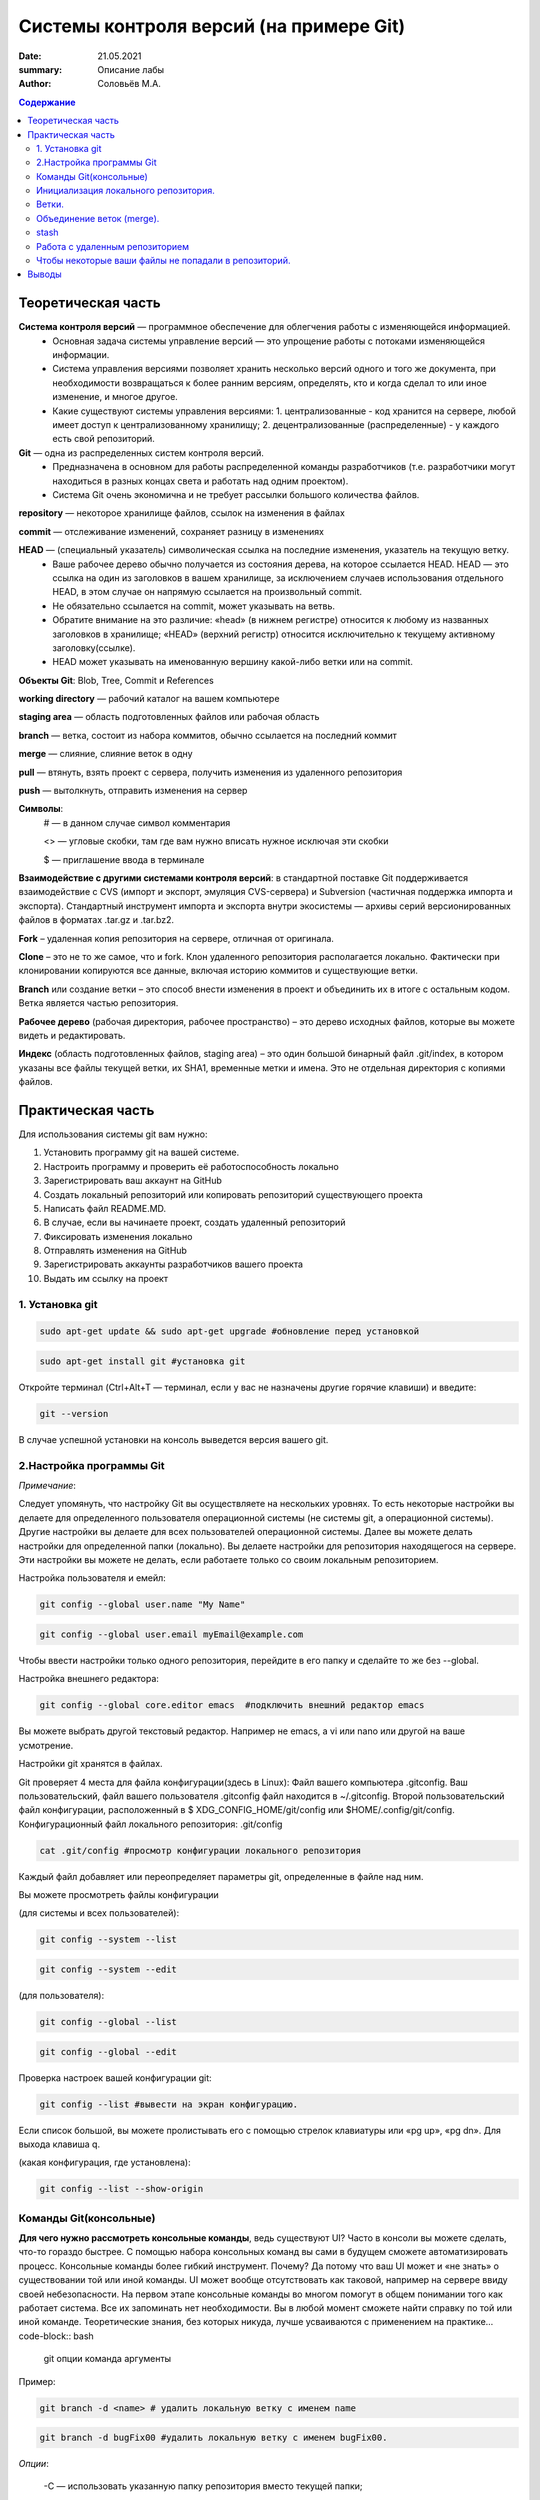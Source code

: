 Системы контроля версий (на примере Git)
############################################
:date: 21.05.2021
:summary: Описание лабы
:author: Соловьёв М.А.

.. default-role:: code
.. contents:: Содержание


Теоретическая часть
====================
**Система контроля версий** — программное обеспечение для облегчения работы с изменяющейся информацией. 
 • Основная задача системы управление версий — это упрощение работы с потоками изменяющейся информации. 
 • Система управления версиями позволяет хранить несколько версий одного и того же документа, при необходимости возвращаться к более ранним версиям, определять, кто и когда сделал то или иное изменение, и многое другое.
 • Какие существуют системы управления версиями:
   1. централизованные - код хранится на сервере, любой имеет доступ к централизованному хранилищу;
   2. децентрализованные (распределенные) - у каждого есть свой репозиторий.

**Git** — одна из распределенных систем контроля версий.
 • Предназначена в основном для работы распределенной команды разработчиков (т.е. разработчики могут находиться в разных концах света и работать над одним проектом).
 • Система Git очень экономична и не требует рассылки большого количества файлов. 

**repository** — некоторое хранилище файлов, ссылок на изменения в файлах

**commit** — отслеживание изменений, сохраняет разницу в изменениях

**HEAD** — (специальный указатель) символическая ссылка на последние изменения, указатель на текущую ветку.
 • Ваше рабочее дерево обычно получается из состояния дерева, на которое ссылается HEAD. HEAD — это ссылка на один из заголовков в вашем хранилище, за исключением случаев использования отдельного HEAD, в этом случае он напрямую ссылается на произвольный commit.
 • Не обязательно ссылается на commit, может указывать на ветвь.
 • Обратите внимание на это различие: «head» (в нижнем регистре) относится к любому из названных заголовков в хранилище; «HEAD» (верхний регистр) относится исключительно к текущему активному заголовку(ссылке).
 • HEAD может указывать на именованную вершину какой-либо ветки или на commit.

**Объекты Git**: Blob, Tree, Commit и References

**working directory** — рабочий каталог на вашем компьютере

**staging area** — область подготовленных файлов или рабочая область

**branch** — ветка, состоит из набора коммитов, обычно ссылается на последний коммит

**merge** — слияние, слияние веток в одну

**pull** — втянуть, взять проект с сервера, получить изменения из удаленного репозитория

**push** — вытолкнуть, отправить изменения на сервер

**Символы**:
 # — в данном случае символ комментария
 
 <> — угловые скобки, там где вам нужно вписать нужное исключая эти скобки
 
 $ — приглашение ввода в терминале

**Взаимодействие с другими системами контроля версий**: в стандартной поставке Git поддерживается взаимодействие с CVS (импорт и экспорт, эмуляция CVS-сервера) и Subversion (частичная поддержка импорта и экспорта). 
Стандартный инструмент импорта и экспорта внутри экосистемы — архивы серий версионированных файлов в форматах .tar.gz и .tar.bz2.

**Fork** – удаленная копия репозитория на сервере, отличная от оригинала.

**Clone** – это не то же самое, что и fork. Клон удаленного репозитория располагается локально. Фактически при клонировании копируются все данные, включая историю коммитов и существующие ветки.

**Branch** или создание ветки – это способ внести изменения в проект и объединить их в итоге с остальным кодом. Ветка является частью репозитория.

**Рабочее дерево** (рабочая директория, рабочее пространство) – это дерево исходных файлов, которые вы можете видеть и редактировать.

**Индекс** (область подготовленных файлов, staging area) – это один большой бинарный файл .git/index, в котором указаны все файлы текущей ветки, их SHA1, временные метки и имена. Это не отдельная директория с копиями файлов.

Практическая часть
====================
Для использования системы git вам нужно:

1. Установить программу git на вашей системе.
2. Настроить программу и проверить её работоспособность локально
3. Зарегистрировать ваш аккаунт на GitHub
4. Создать локальный репозиторий или копировать репозиторий существующего проекта
5. Написать файл README.MD.
6. В случае, если вы начинаете проект, создать удаленный репозиторий
7. Фиксировать изменения локально
8. Отправлять изменения на GitHub
9. Зарегистрировать аккаунты разработчиков вашего проекта
10. Выдать им ссылку на проект

1. Установка git
-----------------
.. code-block:: bash

 sudo apt-get update && sudo apt-get upgrade #обновление перед установкой
.. code-block:: bash

 sudo apt-get install git #установка git

Откройте терминал (Ctrl+Alt+T — терминал, если у вас не назначены другие горячие клавиши) и введите:

.. code-block:: bash

 git --version

В случае успешной установки на консоль выведется версия вашего git.

2.Настройка программы Git
--------------------------
*Примечание*:

Следует упомянуть, что настройку Git вы осуществляете на нескольких уровнях.
То есть некоторые настройки вы делаете для определенного пользователя операционной системы (не системы git, а операционной системы). Другие настройки вы делаете для всех пользователей операционной системы. Далее вы можете делать настройки для определенной папки (локально). Вы делаете настройки для репозитория находящегося на сервере. Эти настройки вы можете не делать, если работаете только со своим локальным репозиторием.

Настройка пользователя и емейл:

.. code-block:: bash

  git config --global user.name "My Name"
.. code-block:: bash

 git config --global user.email myEmail@example.com

Чтобы ввести настройки только одного репозитория, перейдите в его папку и сделайте то же без --global.

Настройка внешнего редактора:

.. code-block:: bash

 git config --global core.editor emacs  #подключить внешний редактор emacs

Вы можете выбрать другой текстовый редактор. Например не emacs, a vi или nano или другой на ваше усмотрение.

Настройки git хранятся в файлах.

Git проверяет 4 места для файла конфигурации(здесь в Linux):
Файл вашего компьютера .gitconfig.
Ваш пользовательский, файл вашего пользователя .gitconfig файл находится в ~/.gitconfig.
Второй пользовательский файл конфигурации, расположенный в $ XDG_CONFIG_HOME/git/config или $HOME/.config/git/config.
Конфигурационный файл локального репозитория: .git/config

.. code-block:: bash

 cat .git/config #просмотр конфигурации локального репозитория

Каждый файл добавляет или переопределяет параметры git, определенные в файле над ним.

Вы можете просмотреть файлы конфигурации

(для системы и всех пользователей):

.. code-block:: bash

 git config --system --list

.. code-block:: bash

 git config --system --edit

(для пользователя):

.. code-block:: bash

 git config --global --list

.. code-block:: bash

 git config --global --edit

Проверка настроек вашей конфигурации git:

.. code-block:: bash

 git config --list #вывести на экран конфигурацию.

Если список большой, вы можете пролистывать его с помощью стрелок клавиатуры или «pg up», «pg dn». Для выхода клавиша q.

(какая конфигурация, где установлена):

.. code-block:: bash

 git config --list --show-origin

Команды Git(консольные)
------------------------

**Для чего нужно рассмотреть консольные команды**, ведь существуют UI?
Часто в консоли вы можете сделать, что-то гораздо быстрее. С помощью набора консольных команд вы сами в будущем сможете автоматизировать процесс. Консольные команды более гибкий инструмент. Почему? Да потому что ваш UI может и «не знать» о существовании той или иной команды. UI может вообще отсутствовать как таковой, например на сервере ввиду своей небезопасности. На первом этапе консольные команды во многом помогут в общем понимании того как работает система. Все их запоминать нет необходимости. Вы в любой момент сможете найти справку по той или иной команде. Теоретические знания, без которых никуда, лучше усваиваются с применением на практике... code-block:: bash

 git опции команда аргументы 

Пример:

.. code-block:: bash

 git branch -d <name> # удалить локальную ветку с именем name

.. code-block:: bash

 git branch -d bugFix00 #удалить локальную ветку с именем bugFix00.

*Опции*:

 -C — использовать указанную папку репозитория вместо текущей папки;

 -c параметр=значение — использовать указанное значение параметра конфигурации;

 -p — прокручивать весь вывод с помощью less;

Инициализация локального репозитория.
-------------------------------------

**1**. Переходим в папку проекта.

.. code-block:: bash

 cd ваша_папка #команда терминала, переход в папку с именем ваша_папка

**2**.

.. code-block:: bash

 git init #инициализация локального репозитория

**3**.

.. code-block:: bash

 git add . #тут мы добавляем все.

Можно добавить отдельный файл
Например:

.. code-block:: bash

 git add имя.расширение

Таким образом мы говорим — отслеживать изменения нашего файла.
Для добавления всего в папке рекомендуют использовать следующую команду:

.. code-block:: bash

 git add -A

**4**. Создание commit

.. code-block:: bash

 git commit #сохранить изменения в локальном репозитории

-m «комментарий» #аргумент создания комментария коммиту. Ваши изменения будут уже с осмысленным комментарием.

Вы можете использовать полное имя ключа, вместо его сокращения. К примеру, вместо -m вы можете использовать --message=«комментарий»:

.. code-block:: bash

 git commit --message="$Ваш осмысленный комментарий"

Чтобы использовать русские буквы в комментариях, нужно сделать предварительные настройки. Вам нужно настроить кодировку символов в системе, кодировку символов в текстовом редакторе или IDE, кодировку символов в терминале, кодировку символов в git.

**5**.

.. code-block:: bash

 git show #показать изменения внесенные вашим коммитом

**6**.

.. code-block:: bash

 git status  #просмотр текущего состояний git

Показывает информацию — какая ветка текущая.
Какие файлы изменены и тд. Команда показывает, что находится в рабочей области(в staging area).

Ветки.
-----------------

Ветка(branch) — ссылка на определенный коммит.

Создание ветки:

.. code-block:: bash

 git branch имяВетки #будет создана ветка с именем "имяВетки"

• Используйте для имени латинские буквы. Тут есть одно замечание. Когда мы создали ветку с некоторым именем, текущей осталась ветка, которая была выделена до этого. Ну например master. И если после создания ветки мы скажем git commit, то будет продолжена ветка master. Непонимание этого часто приводит к ошибкам.
• Чтобы продолжить новую ветку нужно её создать, потом переключиться на неё и сделать commit.

**1**. Создаем ветку:

.. code-block:: bash

 git branch feature #создание ветки с именем "feature" локально

**2**. Переключаемся на созданную ветку:

.. code-block:: bash

 git checkout feature#выбор ветки с именем "feature" локально

**3**. Делаем commit:

.. code-block:: bash

 git commit

Теперь у нас есть вторая ветка с именем feature.

Объединение веток (merge).
---------------------------

Объединение веток создает коммит от двух родителей, от текущей ветки и ветки указанной в команде git.

1. Переключаемся на ветку master
2. Сморим какая ветка текущая
3. Объединяем ветки

.. code-block:: bash

 git merge feature  #объединить текущую ветку с веткой feature

Мы можем сделать по другому. Переключиться на ветку feature и объединить её с веткой master:

**1**.

.. code-block:: bash

 git checkout feature #выбор ветки feature 

**2** (в данном случае feature c веткой master):

.. code-block:: bash

 git merge master #объединить текущую ветку

Просмотр доступных веток:

.. code-block:: bash

 git branch -v -a #просмотреть все доступные ветки, которые можно получить

.. code-block:: bash

 git diff --cached #посмотреть какие изменения добавились в stage

stash
-----------
Стек, временное хранилище

Команда

.. code-block:: bash

 git stash

сохраняет все не закомиченные изменения во временное хранилище и сбрасывает состояние ветки до HEAD.

Стеш(stash) предназначен для того, что бы спрятать не нужные на данный момент изменения, потому он и называется stash, в переводе — прятать, припрятывать.

.. code-block:: bash

 git stash apply #применить изменения к текущей версии
 git stash list  #вывести список изменений
 git stash show #вывести последние изменения
 git stash drop #удалить последние изменения в списке 
 git stash pop  # [apply] + [drop]
 git stash clear #очистить список изменений

.. code-block:: bash

 git stash drop# удалит последний git stash

.. code-block:: bash

 git stash drop stash@{5}#удалит git stash под номером 5

Работа с удаленным репозиторием
--------------------------------
Перед использованием удаленного репозитория у вас должен быть локальный проинициализированный репозиторий.
В папке на локальном компьютере:

.. code-block:: bash

 git init #инициализация локального репозитория

.. code-block:: bash

 git add -A

Подключить ветку на удаленном(в данном случае GitHub) компьютере:

.. code-block:: bash

 git remote add origin https://github.com/имя_ник_пользователя/ИмяРепозитория.git

«имя_ник_пользователя» — в данном случае ник пользователя удаленного репозитория.
«ИмяРепозитория» — в данном случае это имя вашего уже созданного заранее репозитория на GitHub

Показать какие пути назначены:

.. code-block:: bash

 git remote -v

Вывод:

.. code-block:: bash

 origin  [url]https://github.com/имя_пользователя/имя_репозитория.git[/url] (fetch)
 origin  [url]https://github.com/имя_пользователя/имя_репозитория.git[/url] (push)


.. code-block:: bash

 git remote show #показать какие ветки есть в удаленном репозитории

Обычно там одна ветка origin.
То есть это не сама ветка, а её сокращенное название ассоциированное с репозиторием.
Вы можете добавить, ассоциировать еще одну ветку на удаленном репозитории.

.. code-block:: bash

 git remote add <сокращенное_имя_удаленного_репозитория> 

.. code-block:: bash

 git@github.com:имя_пользователя/имя_удаленного_репозитория.git

имя_удаленного_реп — имеется в виду короткое имя которое будет ассоциировано с удаленным репозиторием.
имя_удаленного_репозитория — имеется в виду имя репозитория на сервере. То есть имя удаленного репозитория.

.. code-block:: bash

 git remote set-url origin [url]https://имя_пользователя@github.com/имя_пользователя/test.git[/url] #установить новый путь 


.. code-block:: bash

 git pull origin master #забрать все изменения с сервера из ветки origin  в локальную ветку master 

Только данная команда забирает одну ветку из удаленного репозитория.
Кроме того она сливает(объединяет, merge) все изменения из удаленного репозитория с вашими локальными. Эту команду следует применять, когда вы только начинаете работать с удаленным репозиторием и у вас своих наработок в локальном пока нет.

.. code-block:: bash

 git remote -v #показать путь к удаленному репозиторию


.. code-block:: bash

 git clone --recursive https://github.com/имя_пользователя/имя_репозитория.git #рекурсивное получение репозитория


.. code-block:: bash

 git clone --recursive https://github.com/имя_пользователя/имя_удаленного_репозитория.git Lимя_локальной_папки

Эта команда создает папку с именем имя_локальной_папки.
Берет все изменения из репозитория «github.com/имя_пользователя/имя_удаленного_репозитория.git» и сохраняет их в папке «Lимя_локальной_папки».
Здесь я написал префикс L перед именем папки, чтобы отличить локальную папку от удаленной на сервере.

.. code-block:: bash

 gitk #утилита отображения графа изменений

Чтобы некоторые ваши файлы не попадали в репозиторий.
------------------------------------------------------

Вы хотите чтобы некоторые файлы не индексировались и не попадали в репозиторий?
Вам нужно создать файл с именем .gitignore.

.. code-block:: bash

 touch .gitignore #создает пустой файл .gitignore

Пустой созданный файл .gitignore вам ничего не дает. Чтобы некоторые файлы не отправлялись на сервер, вам нужно задать в этом файле правила.
Вы можете скачать готовый файл .gitignore с GitHub. Там есть специальный репозиторий, в котором сохраняются шаблоны .gitignore для разных языков и фреймворков.

По умолчанию файл .gitignore не добавляется в репозиторий.

Вы можете создать глобальный файл для пользователя

.. code-block:: bash

 git config --global core.excludesfile ~/.gitignore_global #создает ссылку на файл .gitignore_global

Теперь вам нужно узнать куда ведет ссылка и создать файл.

.. code-block:: bash

 git config --get core.excludesfile #показывает где должен находиться файл .gitignore_global

Вам осталось создать этот файл. Откройте терминал(В Windows cmd).

.. code-block:: bash

 cd c:\путь\где\должен_находиться_файл .gitignore_global

.. code-block:: bash

 type nul > .gitignore_global #создать пустой файл .gitignore_global

Предупреждение:

.. code-block:: bash

 git push -f #чревато потерей данных при работе с веткой нескольких человек…

.. code-block:: bash

 git push --force #чревато потерей данных при работе с веткой нескольких человек…

.. code-block:: bash

 git fetch #забирает изменения с сервера, но только в локальный репозиторий

Команда fetch забирает данные в ваш локальный репозиторий, но не сливает их с какими-либо вашими наработками и не модифицирует то, над чем вы работаете в данный момент.

.. code-block:: bash

 git pull #берет данные с сервера в локальный репозитория и сливает их с рабочей веткой.

Проще говоря,

.. code-block:: bash

 git pull 

состоит из двух команд:

.. code-block:: bash

 git fetch

и

.. code-block:: bash

 git merge

.

Опции(ключи) -n, --dry-run #многие команды git имеют данные ключи. Эти опции нужны для того чтобы посмотреть какие изменения сделает команда.

То есть, вы можете увидеть результат выполнения данной команды и затем применить её при уверенности без ключей -n, --dry-run

Выводы
========
Я рассмотрел работу системы git и работу с удаленными репозиториями.
В некоторой степени коснулся вопроса установки и конфигурации git, применения git как локально, так и удаленно, а также некоторые моменты организации рабочего процесса.
